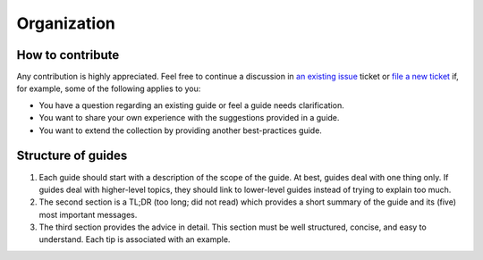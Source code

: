 Organization
============

How to contribute
-----------------

Any contribution is highly appreciated. Feel free to continue a discussion in `an
existing issue <https://github.com/pytask-dev/pytask/issues>`_ ticket or `file a new
ticket <https://github.com/pytask-dev/pytask/issues/new/choose>`_ if, for example, some
of the following applies to you:

- You have a question regarding an existing guide or feel a guide needs clarification.

- You want to share your own experience with the suggestions provided in a guide.

- You want to extend the collection by providing another best-practices guide.


Structure of guides
-------------------

1. Each guide should start with a description of the scope of the guide. At best, guides
   deal with one thing only. If guides deal with higher-level topics, they should link
   to lower-level guides instead of trying to explain too much.

2. The second section is a TL;DR (too long; did not read) which provides a short summary
   of the guide and its (five) most important messages.

3. The third section provides the advice in detail. This section must be well
   structured, concise, and easy to understand. Each tip is associated with an example.

